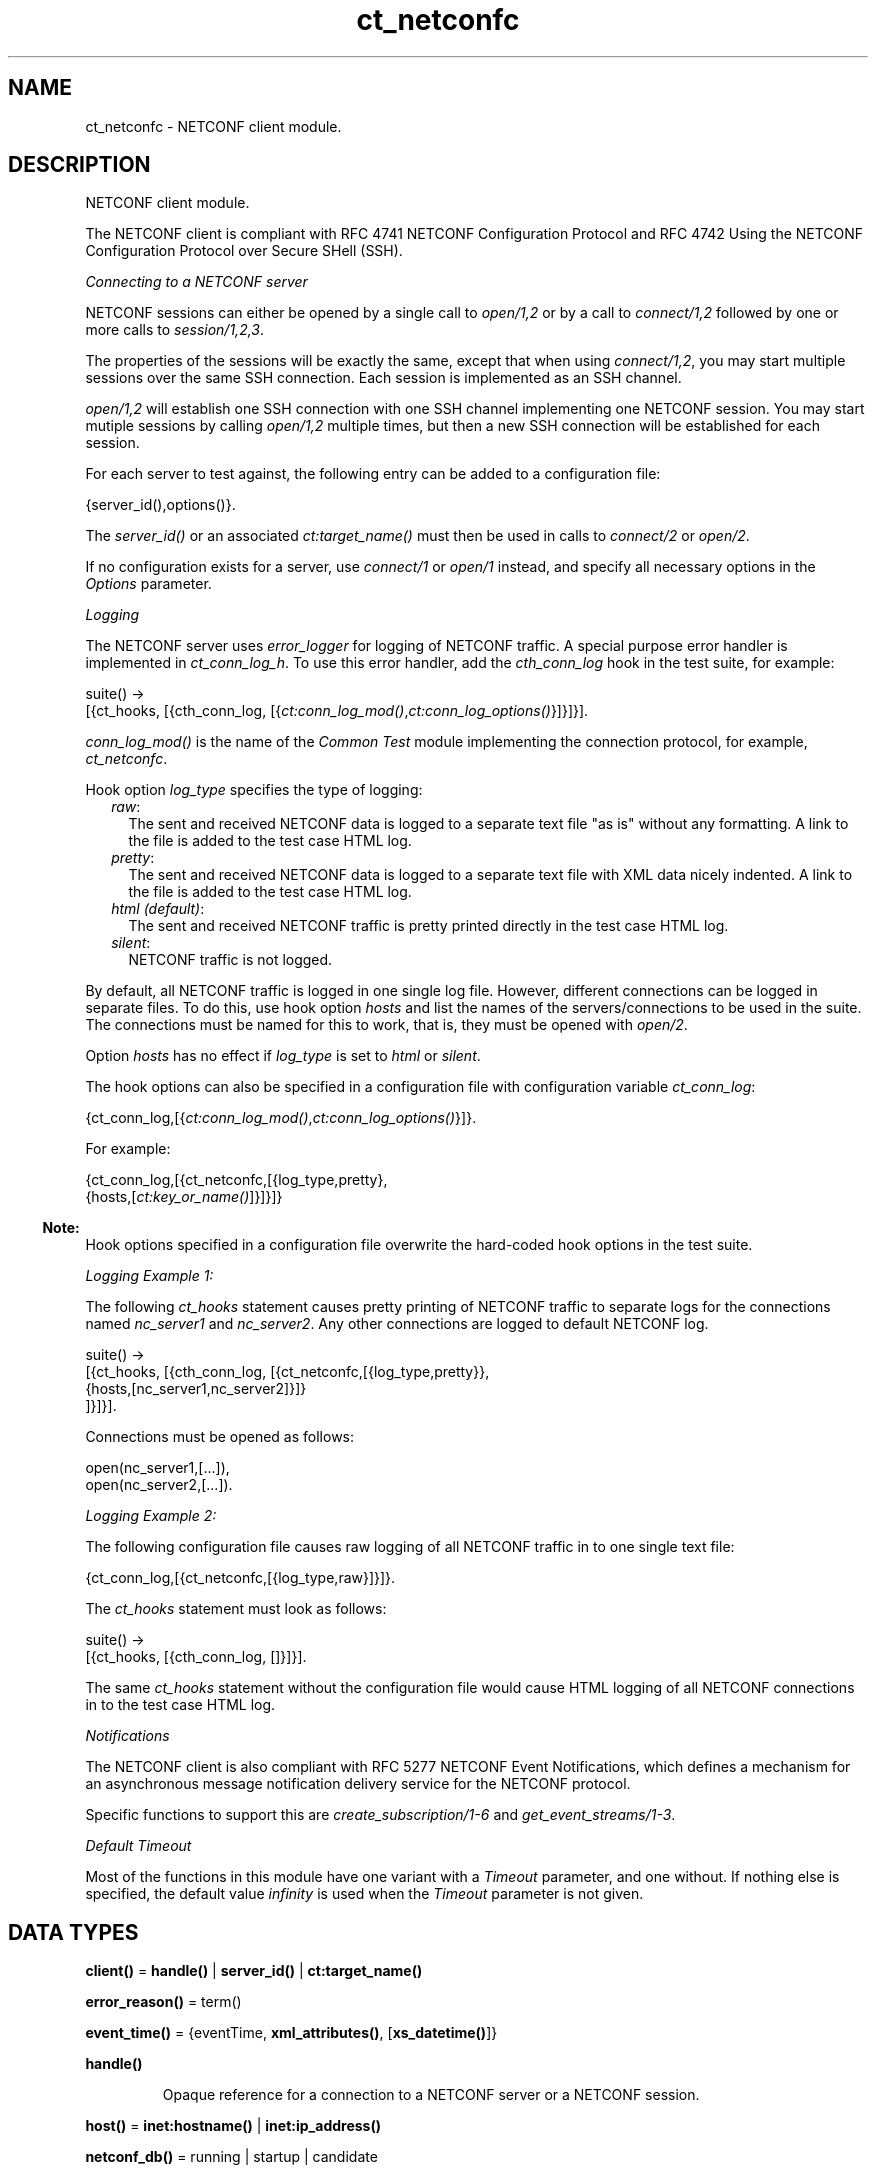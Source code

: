 .TH ct_netconfc 3 "common_test 1.16.1" "Ericsson AB" "Erlang Module Definition"
.SH NAME
ct_netconfc \- NETCONF client module.
.SH DESCRIPTION
.LP
NETCONF client module\&.
.LP
The NETCONF client is compliant with RFC 4741 NETCONF Configuration Protocol and RFC 4742 Using the NETCONF Configuration Protocol over Secure SHell (SSH)\&.
.LP
\fIConnecting to a NETCONF server\fR\&
.LP
NETCONF sessions can either be opened by a single call to \fB\fIopen/1,2\fR\&\fR\& or by a call to \fB\fIconnect/1,2\fR\&\fR\& followed by one or more calls to \fB\fIsession/1,2,3\fR\&\fR\&\&.
.LP
The properties of the sessions will be exactly the same, except that when using \fB\fIconnect/1,2\fR\&\fR\&, you may start multiple sessions over the same SSH connection\&. Each session is implemented as an SSH channel\&.
.LP
\fB\fIopen/1,2\fR\&\fR\& will establish one SSH connection with one SSH channel implementing one NETCONF session\&. You may start mutiple sessions by calling \fB\fIopen/1,2\fR\&\fR\& multiple times, but then a new SSH connection will be established for each session\&.
.LP
For each server to test against, the following entry can be added to a configuration file:
.LP
.nf

 {server_id(),options()}.
.fi
.LP
The \fB\fIserver_id()\fR\&\fR\& or an associated \fB\fIct:target_name()\fR\&\fR\& must then be used in calls to \fB\fIconnect/2\fR\&\fR\& or \fB\fIopen/2\fR\&\fR\&\&.
.LP
If no configuration exists for a server, use \fB\fIconnect/1\fR\&\fR\& or \fB\fIopen/1\fR\&\fR\& instead, and specify all necessary options in the \fIOptions\fR\& parameter\&.
.LP
\fILogging\fR\&
.LP
The NETCONF server uses \fIerror_logger\fR\& for logging of NETCONF traffic\&. A special purpose error handler is implemented in \fIct_conn_log_h\fR\&\&. To use this error handler, add the \fIcth_conn_log\fR\& hook in the test suite, for example:
.LP
.nf

 suite() ->
    [{ct_hooks, [{cth_conn_log, [{\fB\fIct:conn_log_mod()\fR\&\fR\&,\fB\fIct:conn_log_options()\fR\&\fR\&}]}]}].
.fi
.LP
\fIconn_log_mod()\fR\& is the name of the \fICommon Test\fR\& module implementing the connection protocol, for example, \fIct_netconfc\fR\&\&.
.LP
Hook option \fIlog_type\fR\& specifies the type of logging:
.RS 2
.TP 2
.B
\fIraw\fR\&:
The sent and received NETCONF data is logged to a separate text file "as is" without any formatting\&. A link to the file is added to the test case HTML log\&.
.TP 2
.B
\fIpretty\fR\&:
The sent and received NETCONF data is logged to a separate text file with XML data nicely indented\&. A link to the file is added to the test case HTML log\&.
.TP 2
.B
\fIhtml (default)\fR\&:
The sent and received NETCONF traffic is pretty printed directly in the test case HTML log\&.
.TP 2
.B
\fIsilent\fR\&:
NETCONF traffic is not logged\&.
.RE
.LP
By default, all NETCONF traffic is logged in one single log file\&. However, different connections can be logged in separate files\&. To do this, use hook option \fIhosts\fR\& and list the names of the servers/connections to be used in the suite\&. The connections must be named for this to work, that is, they must be opened with \fB\fIopen/2\fR\&\fR\&\&.
.LP
Option \fIhosts\fR\& has no effect if \fIlog_type\fR\& is set to \fIhtml\fR\& or \fIsilent\fR\&\&.
.LP
The hook options can also be specified in a configuration file with configuration variable \fIct_conn_log\fR\&:
.LP
.nf

 {ct_conn_log,[{\fB\fIct:conn_log_mod()\fR\&\fR\&,\fB\fIct:conn_log_options()\fR\&\fR\&}]}.
.fi
.LP
For example:
.LP
.nf

 {ct_conn_log,[{ct_netconfc,[{log_type,pretty},
                             {hosts,[\fB\fIct:key_or_name()\fR\&\fR\&]}]}]}
.fi
.LP

.RS -4
.B
Note:
.RE
Hook options specified in a configuration file overwrite the hard-coded hook options in the test suite\&.

.LP
\fILogging Example 1:\fR\&
.LP
The following \fIct_hooks\fR\& statement causes pretty printing of NETCONF traffic to separate logs for the connections named \fInc_server1\fR\& and \fInc_server2\fR\&\&. Any other connections are logged to default NETCONF log\&.
.LP
.nf

 suite() ->
    [{ct_hooks, [{cth_conn_log, [{ct_netconfc,[{log_type,pretty}},
                                               {hosts,[nc_server1,nc_server2]}]}
                                ]}]}].
.fi
.LP
Connections must be opened as follows:
.LP
.nf

 open(nc_server1,[...]),
 open(nc_server2,[...]).
.fi
.LP
\fILogging Example 2:\fR\&
.LP
The following configuration file causes raw logging of all NETCONF traffic in to one single text file:
.LP
.nf

 {ct_conn_log,[{ct_netconfc,[{log_type,raw}]}]}.
.fi
.LP
The \fIct_hooks\fR\& statement must look as follows:
.LP
.nf

 suite() ->
    [{ct_hooks, [{cth_conn_log, []}]}].
.fi
.LP
The same \fIct_hooks\fR\& statement without the configuration file would cause HTML logging of all NETCONF connections in to the test case HTML log\&.
.LP
\fINotifications\fR\&
.LP
The NETCONF client is also compliant with RFC 5277 NETCONF Event Notifications, which defines a mechanism for an asynchronous message notification delivery service for the NETCONF protocol\&.
.LP
Specific functions to support this are \fB\fIcreate_subscription/1-6\fR\&\fR\& and \fB\fIget_event_streams/1-3\fR\&\fR\&\&.
.LP
\fIDefault Timeout\fR\&
.LP
Most of the functions in this module have one variant with a \fITimeout\fR\& parameter, and one without\&. If nothing else is specified, the default value \fIinfinity\fR\& is used when the \fITimeout\fR\& parameter is not given\&.
.SH DATA TYPES
.nf

\fBclient()\fR\& = \fBhandle()\fR\& | \fBserver_id()\fR\& | \fBct:target_name()\fR\&
.br
.fi
.nf

\fBerror_reason()\fR\& = term()
.br
.fi
.nf

\fBevent_time()\fR\& = {eventTime, \fBxml_attributes()\fR\&, [\fBxs_datetime()\fR\&]}
.br
.fi
.nf

\fBhandle()\fR\&
.br
.fi
.RS
.LP
Opaque reference for a connection to a NETCONF server or a NETCONF session\&.
.RE
.nf

\fBhost()\fR\& = \fBinet:hostname()\fR\& | \fBinet:ip_address()\fR\&
.br
.fi
.nf

\fBnetconf_db()\fR\& = running | startup | candidate
.br
.fi
.nf

\fBnotification()\fR\& = 
.br
    {notification, \fBxml_attributes()\fR\&, \fBnotification_content()\fR\&}
.br
.fi
.nf

\fBnotification_content()\fR\& = [\fBevent_time()\fR\& | \fBsimple_xml()\fR\&]
.br
.fi
.nf

\fBoption()\fR\& = 
.br
    {ssh, \fBhost()\fR\&} |
.br
    {port, \fBinet:port_number()\fR\&} |
.br
    {user, string()} |
.br
    {password, string()} |
.br
    {user_dir, string()} |
.br
    {timeout, timeout()}
.br
.fi
.RS
.LP
\fISshConnectOption\fR\& is any valid option to \fB\fIssh:connect/3,4\fR\&\fR\&\&. Common options used are \fIuser\fR\&, \fIpassword\fR\& and \fIuser_dir\fR\&\&. The \fISshConnectOptions\fR\& are verfied by the SSH application\&.
.RE
.nf

\fBoptions()\fR\& = [\fBoption()\fR\&]
.br
.fi
.RS
.LP
Options used for setting up an SSH connection to a NETCONF server\&.
.RE
.nf

\fBserver_id()\fR\& = atom()
.br
.fi
.RS
.LP
The identity of a server, specified in a configuration file\&.
.RE
.nf

\fBsimple_xml()\fR\& = 
.br
    {\fBxml_tag()\fR\&, \fBxml_attributes()\fR\&, \fBxml_content()\fR\&} |
.br
    {\fBxml_tag()\fR\&, \fBxml_content()\fR\&} |
.br
    \fBxml_tag()\fR\&
.br
.fi
.RS
.LP
This type is further described in application \fB\fIxmerl\fR\&\fR\&\&.
.RE
.nf

\fBstream_data()\fR\& = 
.br
    {description, string()} |
.br
    {replaySupport, string()} |
.br
    {replayLogCreationTime, string()} |
.br
    {replayLogAgedTime, string()}
.br
.fi
.RS
.LP
For details about the data format for the string values, see "XML Schema for Event Notifications" in RFC 5277\&.
.RE
.nf

\fBstream_name()\fR\& = string()
.br
.fi
.nf

\fBstreams()\fR\& = [{\fBstream_name()\fR\&, [\fBstream_data()\fR\&]}]
.br
.fi
.nf

\fBxml_attribute_tag()\fR\& = atom()
.br
.fi
.nf

\fBxml_attribute_value()\fR\& = string()
.br
.fi
.nf

\fBxml_attributes()\fR\& = 
.br
    [{\fBxml_attribute_tag()\fR\&, \fBxml_attribute_value()\fR\&}]
.br
.fi
.nf

\fBxml_content()\fR\& = [\fBsimple_xml()\fR\& | iolist()]
.br
.fi
.nf

\fBxml_tag()\fR\& = atom()
.br
.fi
.nf

\fBxpath()\fR\& = {xpath, string()}
.br
.fi
.nf

\fBxs_datetime()\fR\& = string()
.br
.fi
.RS
.LP
This date and time identifier has the same format as the XML type \fIdateTime\fR\& and is compliant with RFC 3339 Date and Time on the Internet Timestamps\&. The format is as follows:
.LP
.nf

 [-]CCYY-MM-DDThh:mm:ss[.s][Z|(+|-)hh:mm]
.fi
.RE
.SH EXPORTS
.LP
.nf

.B
action(Client, Action) -> Result
.br
.fi
.br
.nf

.B
action(Client, Action, Timeout) -> Result
.br
.fi
.br
.RS
.LP
Types:

.RS 3
Client = \fBclient()\fR\&
.br
Action = \fBsimple_xml()\fR\&
.br
Timeout = timeout()
.br
Result = ok | {ok, [\fBsimple_xml()\fR\&]} | {error, \fBerror_reason()\fR\&}
.br
.RE
.RE
.RS
.LP
Executes an action\&. If the return type is void, \fIok\fR\& is returned instead of \fI{ok,[simple_xml()]}\fR\&\&.
.RE
.LP
.nf

.B
close_session(Client) -> Result
.br
.fi
.br
.nf

.B
close_session(Client, Timeout) -> Result
.br
.fi
.br
.RS
.LP
Types:

.RS 3
Client = \fBclient()\fR\&
.br
Timeout = timeout()
.br
Result = ok | {error, \fBerror_reason()\fR\&}
.br
.RE
.RE
.RS
.LP
Requests graceful termination of the session associated with the client\&.
.LP
When a NETCONF server receives a \fIclose-session\fR\& request, it gracefully closes the session\&. The server releases any locks and resources associated with the session and gracefully closes any associated connections\&. Any NETCONF requests received after a \fIclose-session\fR\& request are ignored\&.
.RE
.LP
.nf

.B
connect(Options) -> Result
.br
.fi
.br
.RS
.LP
Types:

.RS 3
Options = \fBoptions()\fR\&
.br
Result = {ok, \fBhandle()\fR\&} | {error, \fBerror_reason()\fR\&}
.br
.RE
.RE
.RS
.LP
Opens an SSH connection to a NETCONF server\&.
.LP
If the server options are specified in a configuration file, use \fB\fIconnect/2\fR\&\fR\& instead\&.
.LP
The opaque \fB\fIhandle()\fR\&\fR\& reference returned from this function is required as connection identifier when opening sessions over this connection, see \fB\fIsession/1,2,3\fR\&\fR\&\&.
.LP
Option \fItimeout\fR\& (milliseconds) is used when setting up the SSH connection\&. It is not used for any other purposes during the lifetime of the connection\&.
.RE
.LP
.nf

.B
connect(KeyOrName, ExtraOptions) -> Result
.br
.fi
.br
.RS
.LP
Types:

.RS 3
KeyOrName = \fBct:key_or_name()\fR\&
.br
ExtraOptions = \fBoptions()\fR\&
.br
Result = {ok, \fBhandle()\fR\&} | {error, \fBerror_reason()\fR\&}
.br
.RE
.RE
.RS
.LP
Open an SSH connection to a named NETCONF server\&.
.LP
If \fIKeyOrName\fR\& is a configured \fIserver_id()\fR\& or a \fItarget_name()\fR\& associated with such an Id, then the options for this server are fetched from the configuration file\&.
.LP
Argument \fIExtraOptions\fR\& is added to the options found in the configuration file\&. If the same options are specified, the values from the configuration file overwrite \fIExtraOptions\fR\&\&.
.LP
If the server is not specified in a configuration file, use \fB\fIconnect/1\fR\&\fR\& instead\&.
.LP
The opaque \fB\fIhandle()\fR\&\fR\& reference returned from this function can be used as connection identifier when opening sessions over this connection, see \fB\fIsession/1,2,3\fR\&\fR\&\&. However, if \fIKeyOrName\fR\& is a \fItarget_name()\fR\&, that is, if the server is named through a call to \fB\fIct:require/2\fR\&\fR\& or a \fIrequire\fR\& statement in the test suite, then this name can be used instead of \fB\fIhandle()\fR\&\fR\&\&.
.LP
Option \fItimeout\fR\& (milliseconds) is used when setting up the SSH connection\&. It is not used for any other purposes during the lifetime of the connection\&.
.RE
.LP
.nf

.B
copy_config(Client, Target, Source) -> Result
.br
.fi
.br
.nf

.B
copy_config(Client, Target, Source, Timeout) -> Result
.br
.fi
.br
.RS
.LP
Types:

.RS 3
Client = \fBclient()\fR\&
.br
Target = Source = \fBnetconf_db()\fR\&
.br
Timeout = timeout()
.br
Result = ok | {error, \fBerror_reason()\fR\&}
.br
.RE
.RE
.RS
.LP
Copies configuration data\&.
.LP
Which source and target options that can be issued depends on the capabilities supported by the server\&. That is, \fI:candidate\fR\& and/or \fI:startup\fR\& are required\&.
.RE
.LP
.B
create_subscription(Client) -> Result
.br
.B
create_subscription(Client, Stream) -> Result
.br
.B
create_subscription(Client, Stream, Filter) -> Result
.br
.B
create_subscription(Client, Stream, Filter, Timeout) -> Result
.br
.nf

.B
create_subscription(Client, Stream, Filter, StartTime, StopTime) ->
.B
                       Result
.br
.fi
.br
.nf

.B
create_subscription(Client,
.B
                    Stream,
.B
                    Filter,
.B
                    StartTime,
.B
                    StopTime,
.B
                    Timeout) ->
.B
                       Result
.br
.fi
.br
.RS
.LP
Types:

.RS 3
Client = \fBclient()\fR\&
.br
Stream = \fBstream_name()\fR\&
.br
Filter = \fBsimple_xml()\fR\& | [\fBsimple_xml()\fR\&]
.br
StartTime = StopTime = \fBxs_datetime()\fR\&
.br
Timeout = timeout()
.br
Result = ok | {error, \fBerror_reason()\fR\&}
.br
.RE
.RE
.RS
.LP
Creates a subscription for event notifications\&.
.LP
This function sets up a subscription for NETCONF event notifications of the specified stream type, matching the specified filter\&. The calling process receives notifications as messages of type \fB\fInotification()\fR\&\fR\&\&.
.LP
Only a subset of the function clauses are show above\&. The full set of valid combinations of input parameters is as follows:
.LP
.nf
create_subscription(Client)

create_subscription(Client, Timeout)
create_subscription(Client, Stream)
create_subscription(Client, Filter)

create_subscription(Client, Stream, Timeout)
create_subscription(Client, Filter, Timeout)
create_subscription(Client, Stream, Filter)
create_subscription(Client, StartTime, StopTime)

create_subscription(Client, Stream, Filter, Timeout)
create_subscription(Client, StartTime, StopTime, Timeout)
create_subscription(Client, Stream, StartTime, StopTime)
create_subscription(Client, Filter, StartTime, StopTime)

create_subscription(Client, Stream, StartTime, StopTime, Timeout)
create_subscription(Client, Stream, Filter, StartTime, StopTime)
create_subscription(Client, Stream, Filter, StartTime, StopTime, Timeout)
.fi
.RS 2
.TP 2
.B
\fIStream\fR\&:
Optional parameter that indicates which stream of event is of interest\&. If not present, events in the default NETCONF stream are sent\&.
.TP 2
.B
\fIFilter\fR\&:
Optional parameter that indicates which subset of all possible events is of interest\&. The parameter format is the same as that of the filter parameter in the NETCONF protocol operations\&. If not present, all events not precluded by other parameters are sent\&.
.TP 2
.B
\fIStartTime\fR\&:
Optional parameter used to trigger the replay feature and indicate that the replay is to start at the time specified\&. If \fIStartTime\fR\& is not present, this is not a replay subscription\&.
.RS 2
.LP
It is not valid to specify start times that are later than the current time\&. If \fIStartTime\fR\& is specified earlier than the log can support, the replay begins with the earliest available notification\&.
.RE
.RS 2
.LP
This parameter is of type \fIdateTime\fR\& and compliant to RFC 3339\&. Implementations must support time zones\&.
.RE
.TP 2
.B
\fIStopTime\fR\&:
Optional parameter used with the optional replay feature to indicate the newest notifications of interest\&. If \fIStopTime\fR\& is not present, the notifications continues until the subscription is terminated\&.
.RS 2
.LP
Must be used with and be later than \fIStartTime\fR\&\&. Values of \fIStopTime\fR\& in the future are valid\&. This parameter is of type \fIdateTime\fR\& and compliant to RFC 3339\&. Implementations must support time zones\&.
.RE
.RE
.LP
For more details about the event notification mechanism, see RFC 5277\&.
.RE
.LP
.nf

.B
delete_config(Client, Target) -> Result
.br
.fi
.br
.nf

.B
delete_config(Client, Target, Timeout) -> Result
.br
.fi
.br
.RS
.LP
Types:

.RS 3
Client = \fBclient()\fR\&
.br
Target = startup | candidate
.br
Timeout = timeout()
.br
Result = ok | {error, \fBerror_reason()\fR\&}
.br
.RE
.RE
.RS
.LP
Deletes configuration data\&.
.LP
The running configuration cannot be deleted and \fI:candidate\fR\& or \fI:startup\fR\& must be advertised by the server\&.
.RE
.LP
.nf

.B
disconnect(Conn) -> ok | {error, error_reason()}
.br
.fi
.br
.RS
.LP
Types:

.RS 3
Conn = \fBhandle()\fR\&
.br
.RE
.RE
.RS
.LP
Closes the given SSH connection\&.
.LP
If there are open NETCONF sessions on the connection, these will be brutally aborted\&. To avoid this, close each session with \fB\fIclose_session/1,2\fR\&\fR\&
.RE
.LP
.nf

.B
edit_config(Client, Target, Config) -> Result
.br
.fi
.br
.nf

.B
edit_config(Client, Target, Config, OptParams) -> Result
.br
.fi
.br
.nf

.B
edit_config(Client, Target, Config, Timeout) -> Result
.br
.fi
.br
.nf

.B
edit_config(Client, Target, Config, OptParams, Timeout) -> Result
.br
.fi
.br
.RS
.LP
Types:

.RS 3
Client = \fBclient()\fR\&
.br
Target = \fBnetconf_db()\fR\&
.br
Config = \fBsimple_xml()\fR\&
.br
OptParams = [\fBsimple_xml()\fR\&]
.br
Timeout = timeout()
.br
Result = ok | {error, \fBerror_reason()\fR\&}
.br
.RE
.RE
.RS
.LP
Edits configuration data\&.
.LP
By default only the running target is available, unless the server includes \fI:candidate\fR\& or \fI:startup\fR\& in its list of capabilities\&.
.LP
\fIOptParams\fR\& can be used for specifying optional parameters (\fIdefault-operation\fR\&, \fItest-option\fR\&, or \fIerror-option\fR\&) to be added to the \fIedit-config\fR\& request\&. The value must be a list containing valid simple XML, for example:
.LP
.nf

 [{'default-operation', ["none"]},
  {'error-option', ["rollback-on-error"]}]
.fi
.LP
If \fIOptParams\fR\& is not given, the default value \fI[]\fR\& is used\&.
.RE
.LP
.nf

.B
get(Client, Filter) -> Result
.br
.fi
.br
.nf

.B
get(Client, Filter, Timeout) -> Result
.br
.fi
.br
.RS
.LP
Types:

.RS 3
Client = \fBclient()\fR\&
.br
Filter = \fBsimple_xml()\fR\& | \fBxpath()\fR\&
.br
Timeout = timeout()
.br
Result = {ok, [\fBsimple_xml()\fR\&]} | {error, \fBerror_reason()\fR\&}
.br
.RE
.RE
.RS
.LP
Gets data\&.
.LP
This operation returns both configuration and state data from the server\&.
.LP
Filter type \fIxpath\fR\& can be used only if the server supports \fI:xpath\fR\&\&.
.RE
.LP
.nf

.B
get_capabilities(Client) -> Result
.br
.fi
.br
.nf

.B
get_capabilities(Client, Timeout) -> Result
.br
.fi
.br
.RS
.LP
Types:

.RS 3
Client = \fBclient()\fR\&
.br
Timeout = timeout()
.br
Result = [string()] | {error, \fBerror_reason()\fR\&}
.br
.RE
.RE
.RS
.LP
Returns the server side capabilities\&.
.LP
The following capability identifiers, defined in RFC 4741 NETCONF Configuration Protocol, can be returned:
.RS 2
.TP 2
*
\fI"urn:ietf:params:netconf:base:1\&.0"\fR\&
.LP
.TP 2
*
\fI"urn:ietf:params:netconf:capability:writable-running:1\&.0"\fR\&
.LP
.TP 2
*
\fI"urn:ietf:params:netconf:capability:candidate:1\&.0"\fR\&
.LP
.TP 2
*
\fI"urn:ietf:params:netconf:capability:confirmed-commit:1\&.0"\fR\&
.LP
.TP 2
*
\fI"urn:ietf:params:netconf:capability:rollback-on-error:1\&.0"\fR\&
.LP
.TP 2
*
\fI"urn:ietf:params:netconf:capability:startup:1\&.0"\fR\&
.LP
.TP 2
*
\fI"urn:ietf:params:netconf:capability:url:1\&.0"\fR\&
.LP
.TP 2
*
\fI"urn:ietf:params:netconf:capability:xpath:1\&.0"\fR\&
.LP
.RE

.LP
More identifiers can exist, for example, server-side namespace\&.
.RE
.LP
.nf

.B
get_config(Client, Source, Filter) -> Result
.br
.fi
.br
.nf

.B
get_config(Client, Source, Filter, Timeout) -> Result
.br
.fi
.br
.RS
.LP
Types:

.RS 3
Client = \fBclient()\fR\&
.br
Source = \fBnetconf_db()\fR\&
.br
Filter = \fBsimple_xml()\fR\& | \fBxpath()\fR\&
.br
Timeout = timeout()
.br
Result = {ok, [\fBsimple_xml()\fR\&]} | {error, \fBerror_reason()\fR\&}
.br
.RE
.RE
.RS
.LP
Gets configuration data\&.
.LP
To be able to access another source than \fIrunning\fR\&, the server must advertise \fI:candidate\fR\& and/or \fI:startup\fR\&\&.
.LP
Filter type \fIxpath\fR\& can be used only if the server supports \fI:xpath\fR\&\&.
.RE
.LP
.nf

.B
get_event_streams(Client) -> Result
.br
.fi
.br
.nf

.B
get_event_streams(Client, Timeout) -> Result
.br
.fi
.br
.nf

.B
get_event_streams(Client, Streams) -> Result
.br
.fi
.br
.nf

.B
get_event_streams(Client, Streams, Timeout) -> Result
.br
.fi
.br
.RS
.LP
Types:

.RS 3
Client = \fBclient()\fR\&
.br
Streams = [\fBstream_name()\fR\&]
.br
Timeout = timeout()
.br
Result = {ok, \fBstreams()\fR\&} | {error, \fBerror_reason()\fR\&}
.br
.RE
.RE
.RS
.LP
Sends a request to get the specified event streams\&.
.LP
\fIStreams\fR\& is a list of stream names\&. The following filter is sent to the NETCONF server in a \fIget\fR\& request:
.LP
.nf

 <netconf xmlns="urn:ietf:params:xml:ns:netmod:notification">
   <streams>
     <stream>
       <name>StreamName1</name>
     </stream>
     <stream>
       <name>StreamName2</name>
     </stream>
     ...
   </streams>
 </netconf>
.fi
.LP
If \fIStreams\fR\& is an empty list, \fIall\fR\& streams are requested by sending the following filter:
.LP
.nf

 <netconf xmlns="urn:ietf:params:xml:ns:netmod:notification">
   <streams/>
 </netconf>
.fi
.LP
If more complex filtering is needed, use \fB\fIct_netconfc:get/2,3\fR\&\fR\& and specify the exact filter according to "XML Schema for Event Notifications" in RFC 5277\&.
.RE
.LP
.nf

.B
get_session_id(Client) -> Result
.br
.fi
.br
.nf

.B
get_session_id(Client, Timeout) -> Result
.br
.fi
.br
.RS
.LP
Types:

.RS 3
Client = \fBclient()\fR\&
.br
Timeout = timeout()
.br
Result = integer() >= 1 | {error, \fBerror_reason()\fR\&}
.br
.RE
.RE
.RS
.LP
Returns the session Id associated with the specified client\&.
.RE
.LP
.nf

.B
hello(Client) -> Result
.br
.fi
.br
.nf

.B
hello(Client, Timeout) -> Result
.br
.fi
.br
.nf

.B
hello(Client, Options, Timeout) -> Result
.br
.fi
.br
.RS
.LP
Types:

.RS 3
Client = \fBhandle()\fR\&
.br
Options = [{capability, [string()]}]
.br
Timeout = timeout()
.br
Result = ok | {error, \fBerror_reason()\fR\&}
.br
.RE
.RE
.RS
.LP
Exchanges \fIhello\fR\& messages with the server\&.
.LP
Adds optional capabilities and sends a \fIhello\fR\& message to the server and waits for the return\&.
.RE
.LP
.nf

.B
kill_session(Client, SessionId) -> Result
.br
.fi
.br
.nf

.B
kill_session(Client, SessionId, Timeout) -> Result
.br
.fi
.br
.RS
.LP
Types:

.RS 3
Client = \fBclient()\fR\&
.br
SessionId = integer() >= 1
.br
Timeout = timeout()
.br
Result = ok | {error, \fBerror_reason()\fR\&}
.br
.RE
.RE
.RS
.LP
Forces termination of the session associated with the supplied session Id\&.
.LP
The server side must abort any ongoing operations, release any locks and resources associated with the session, and close any associated connections\&.
.LP
Only if the server is in the confirmed commit phase, the configuration is restored to its state before entering the confirmed commit phase\&. Otherwise, no configuration rollback is performed\&.
.LP
If the specified \fISessionId\fR\& is equal to the current session Id, an error is returned\&.
.RE
.LP
.nf

.B
lock(Client, Target) -> Result
.br
.fi
.br
.nf

.B
lock(Client, Target, Timeout) -> Result
.br
.fi
.br
.RS
.LP
Types:

.RS 3
Client = \fBclient()\fR\&
.br
Target = \fBnetconf_db()\fR\&
.br
Timeout = timeout()
.br
Result = ok | {error, \fBerror_reason()\fR\&}
.br
.RE
.RE
.RS
.LP
Locks the configuration target\&.
.LP
Which target parameters that can be used depends on if \fI:candidate\fR\& and/or \fI:startup\fR\& are supported by the server\&. If successfull, the configuration system of the device is unavailable to other clients (NETCONF, CORBA, SNMP, and so on)\&. Locks are intended to be short-lived\&.
.LP
Operation \fB\fIkill_session/2,3\fR\&\fR\& can be used to force the release of a lock owned by another NETCONF session\&. How this is achieved by the server side is implementation-specific\&.
.RE
.LP
.nf

.B
only_open(Options) -> Result
.br
.fi
.br
.RS
.LP
Types:

.RS 3
Options = \fBoptions()\fR\&
.br
Result = {ok, \fBhandle()\fR\&} | {error, \fBerror_reason()\fR\&}
.br
.RE
.RE
.RS
.LP
Opens a NETCONF session, but does not send \fIhello\fR\&\&.
.LP
As \fB\fIopen/1\fR\&\fR\&, but does not send a \fIhello\fR\& message\&.
.RE
.LP
.nf

.B
only_open(KeyOrName, ExtraOptions) -> Result
.br
.fi
.br
.RS
.LP
Types:

.RS 3
KeyOrName = \fBct:key_or_name()\fR\&
.br
ExtraOptions = \fBoptions()\fR\&
.br
Result = {ok, \fBhandle()\fR\&} | {error, \fBerror_reason()\fR\&}
.br
.RE
.RE
.RS
.LP
Opens a named NETCONF session, but does not send \fIhello\fR\&\&.
.LP
As \fB\fIopen/2\fR\&\fR\&, but does not send a \fIhello\fR\& message\&.
.RE
.LP
.nf

.B
open(Options) -> Result
.br
.fi
.br
.RS
.LP
Types:

.RS 3
Options = \fBoptions()\fR\&
.br
Result = {ok, \fBhandle()\fR\&} | {error, \fBerror_reason()\fR\&}
.br
.RE
.RE
.RS
.LP
Opens a NETCONF session and exchanges \fIhello\fR\& messages\&.
.LP
If the server options are specified in a configuration file, or if a named client is needed for logging purposes (see section \fBLogging\fR\& in this module), use \fB\fIopen/2\fR\&\fR\& instead\&.
.LP
The opaque \fB\fIhandle()\fR\&\fR\& reference returned from this function is required as client identifier when calling any other function in this module\&.
.LP
Option \fItimeout\fR\& (milliseconds) is used when setting up the SSH connection and when waiting for the \fIhello\fR\& message from the server\&. It is not used for any other purposes during the lifetime of the connection\&.
.RE
.LP
.nf

.B
open(KeyOrName, ExtraOptions) -> Result
.br
.fi
.br
.RS
.LP
Types:

.RS 3
KeyOrName = \fBct:key_or_name()\fR\&
.br
ExtraOptions = \fBoptions()\fR\&
.br
Result = {ok, \fBhandle()\fR\&} | {error, \fBerror_reason()\fR\&}
.br
.RE
.RE
.RS
.LP
Opens a named NETCONF session and exchanges \fIhello\fR\& messages\&.
.LP
If \fIKeyOrName\fR\& is a configured \fIserver_id()\fR\& or a \fItarget_name()\fR\& associated with such an Id, then the options for this server are fetched from the configuration file\&.
.LP
Argument \fIExtraOptions\fR\& is added to the options found in the configuration file\&. If the same options are specified, the values from the configuration file overwrite \fIExtraOptions\fR\&\&.
.LP
If the server is not specified in a configuration file, use \fB\fIopen/1\fR\&\fR\& instead\&.
.LP
The opaque \fB\fIhandle()\fR\&\fR\& reference returned from this function can be used as client identifier when calling any other function in this module\&. However, if \fIKeyOrName\fR\& is a \fItarget_name()\fR\&, that is, if the server is named through a call to \fB\fIct:require/2\fR\&\fR\& or a \fIrequire\fR\& statement in the test suite, then this name can be used instead of \fB\fIhandle()\fR\&\fR\&\&.
.LP
Option \fItimeout\fR\& (milliseconds) is used when setting up the SSH connection and when waiting for the \fIhello\fR\& message from the server\&. It is not used for any other purposes during the lifetime of the connection\&.
.LP
See also \fB\fIct:require/2\fR\&\fR\&\&.
.RE
.LP
.nf

.B
send(Client, SimpleXml) -> Result
.br
.fi
.br
.nf

.B
send(Client, SimpleXml, Timeout) -> Result
.br
.fi
.br
.RS
.LP
Types:

.RS 3
Client = \fBclient()\fR\&
.br
SimpleXml = \fBsimple_xml()\fR\&
.br
Timeout = timeout()
.br
Result = \fBsimple_xml()\fR\& | {error, \fBerror_reason()\fR\&}
.br
.RE
.RE
.RS
.LP
Sends an XML document to the server\&.
.LP
The specified XML document is sent "as is" to the server\&. This function can be used for sending XML documents that cannot be expressed by other interface functions in this module\&.
.RE
.LP
.nf

.B
send_rpc(Client, SimpleXml) -> Result
.br
.fi
.br
.nf

.B
send_rpc(Client, SimpleXml, Timeout) -> Result
.br
.fi
.br
.RS
.LP
Types:

.RS 3
Client = \fBclient()\fR\&
.br
SimpleXml = \fBsimple_xml()\fR\&
.br
Timeout = timeout()
.br
Result = [\fBsimple_xml()\fR\&] | {error, \fBerror_reason()\fR\&}
.br
.RE
.RE
.RS
.LP
Sends a NETCONF \fIrpc\fR\& request to the server\&.
.LP
The specified XML document is wrapped in a valid NETCONF \fIrpc\fR\& request and sent to the server\&. The \fImessage-id\fR\& and namespace attributes are added to element \fIrpc\fR\&\&.
.LP
This function can be used for sending \fIrpc\fR\& requests that cannot be expressed by other interface functions in this module\&.
.RE
.LP
.nf

.B
session(Conn) -> Result
.br
.fi
.br
.nf

.B
session(Conn, Options) -> Result
.br
.fi
.br
.nf

.B
session(KeyOrName, Conn) -> Result
.br
.fi
.br
.nf

.B
session(KeyOrName, Conn, Options) -> Result
.br
.fi
.br
.RS
.LP
Types:

.RS 3
Conn = \fBhandle()\fR\&
.br
Options = \fBsession_options()\fR\&
.br
KeyOrName = \fBct:key_or_name()\fR\&
.br
Result = {ok, \fBhandle()\fR\&} | {error, \fBerror_reason()\fR\&}
.br
.nf
\fBsession_options()\fR\& = [\fBsession_option()\fR\&]
.fi
.br
.nf
\fBsession_option()\fR\& = {timeout, timeout()}
.fi
.br
.RE
.RE
.RS
.LP
Opens a NETCONF session as a channel on the given SSH connection, and exchanges hello messages with the server\&.
.LP
The opaque \fB\fIhandle()\fR\&\fR\& reference returned from this function can be used as client identifier when calling any other function in this module\&. However, if \fIKeyOrName\fR\& is used and it is a \fItarget_name()\fR\&, that is, if the server is named through a call to \fB\fIct:require/2\fR\&\fR\& or a \fIrequire\fR\& statement in the test suite, then this name can be used instead of \fB\fIhandle()\fR\&\fR\&\&.
.RE
.LP
.nf

.B
unlock(Client, Target) -> Result
.br
.fi
.br
.nf

.B
unlock(Client, Target, Timeout) -> Result
.br
.fi
.br
.RS
.LP
Types:

.RS 3
Client = \fBclient()\fR\&
.br
Target = \fBnetconf_db()\fR\&
.br
Timeout = timeout()
.br
Result = ok | {error, \fBerror_reason()\fR\&}
.br
.RE
.RE
.RS
.LP
Unlocks the configuration target\&.
.LP
If the client earlier has acquired a lock through \fB\fIlock/2,3\fR\&\fR\&, this operation releases the associated lock\&. To access another target than \fIrunning\fR\&, the server must support \fI:candidate\fR\& and/or \fI:startup\fR\&\&.
.RE
